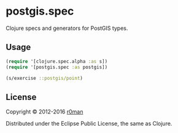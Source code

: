 * postgis.spec
  #+author: r0man
  #+LANGUAGE: en

  [[https://clojars.org/postgis.spec][https://img.shields.io/clojars/v/postgis.spec.svg]]
  [[https://travis-ci.org/r0man/postgis.spec][https://travis-ci.org/r0man/postgis.spec.svg]]
  [[http://jarkeeper.com/r0man/postgis.spec][http://jarkeeper.com/r0man/postgis.spec/status.svg]]
  [[http://jarkeeper.com/r0man/postgis.spec][https://jarkeeper.com/r0man/postgis.spec/downloads.svg]]

  Clojure specs and generators for PostGIS types.

** Usage

   #+BEGIN_SRC clojure :exports code :results silent
     (require '[clojure.spec.alpha :as s])
     (require '[postgis.spec :as postgis])

     (s/exercise ::postgis/point)
   #+END_SRC

** License

   Copyright © 2012-2016 [[https://github.com/r0man][r0man]]

   Distributed under the Eclipse Public License, the same as Clojure.
